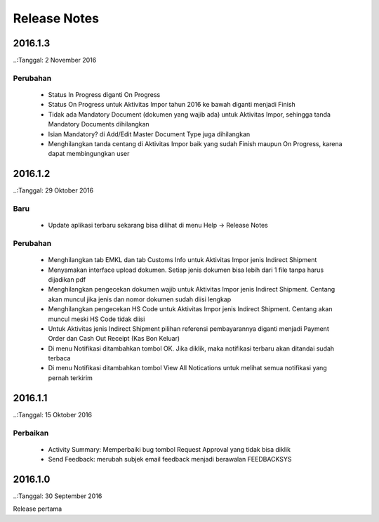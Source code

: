 Release Notes
#####################

2016.1.3
******************
..:Tanggal: 2 November 2016

Perubahan
=============
 * Status In Progress diganti On Progress
 * Status On Progress untuk Aktivitas Impor tahun 2016 ke bawah diganti menjadi Finish
 * Tidak ada Mandatory Document (dokumen yang wajib ada) untuk Aktivitas Impor, sehingga tanda Mandatory Documents dihilangkan
 * Isian Mandatory? di Add/Edit Master Document Type juga dihilangkan
 * Menghilangkan tanda centang di Aktivitas Impor baik yang sudah Finish maupun On Progress, karena dapat membingungkan user

2016.1.2
*****************
..:Tanggal: 29 Oktober 2016

Baru
========
 * Update aplikasi terbaru sekarang bisa dilihat di menu Help -> Release Notes

Perubahan
===========
 * Menghilangkan tab EMKL dan tab Customs Info untuk Aktivitas Impor jenis Indirect Shipment
 * Menyamakan interface upload dokumen. Setiap jenis dokumen bisa lebih dari 1 file tanpa harus dijadikan pdf
 * Menghilangkan pengecekan dokumen wajib untuk Aktivitas Impor jenis Indirect Shipment. Centang akan muncul jika jenis dan nomor dokumen sudah diisi lengkap
 * Menghilangkan pengecekan HS Code untuk Aktivitas Impor jenis Indirect Shipment. Centang akan muncul meski HS Code tidak diisi
 * Untuk Aktivitas jenis Indirect Shipment pilihan referensi pembayarannya diganti menjadi Payment Order dan Cash Out Receipt (Kas Bon Keluar)
 * Di menu Notifikasi ditambahkan tombol OK. Jika diklik, maka notifikasi terbaru akan ditandai sudah terbaca
 * Di menu Notifikasi ditambahkan tombol View All Notications untuk melihat semua notifikasi yang pernah terkirim

2016.1.1
****************
..:Tanggal: 15 Oktober 2016

Perbaikan
===========
 * Activity Summary: Memperbaiki bug tombol Request Approval yang tidak bisa diklik
 * Send Feedback: merubah subjek email feedback menjadi berawalan FEEDBACKSYS

2016.1.0
*************
..:Tanggal: 30 September 2016

Release pertama
